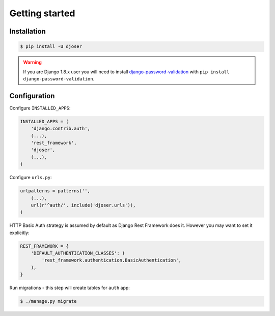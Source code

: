 Getting started
===============

Installation
------------

.. code-block:: text

    $ pip install -U djoser

.. warning::

    If you are Django 1.8.x user you will need to install
    `django-password-validation <https://github.com/orcasgit/django-password-validation/>`_
    with ``pip install django-password-validation``.

Configuration
-------------

Configure ``INSTALLED_APPS``:

.. code-block:: python

    INSTALLED_APPS = (
        'django.contrib.auth',
        (...),
        'rest_framework',
        'djoser',
        (...),
    )

Configure ``urls.py``:

.. code-block:: python

    urlpatterns = patterns('',
        (...),
        url(r'^auth/', include('djoser.urls')),
    )

HTTP Basic Auth strategy is assumed by default as Django Rest Framework does it.
However you may want to set it explicitly:

.. code-block:: python

    REST_FRAMEWORK = {
        'DEFAULT_AUTHENTICATION_CLASSES': (
            'rest_framework.authentication.BasicAuthentication',
        ),
    }

Run migrations - this step will create tables for ``auth`` app:

.. code-block:: text

    $ ./manage.py migrate
